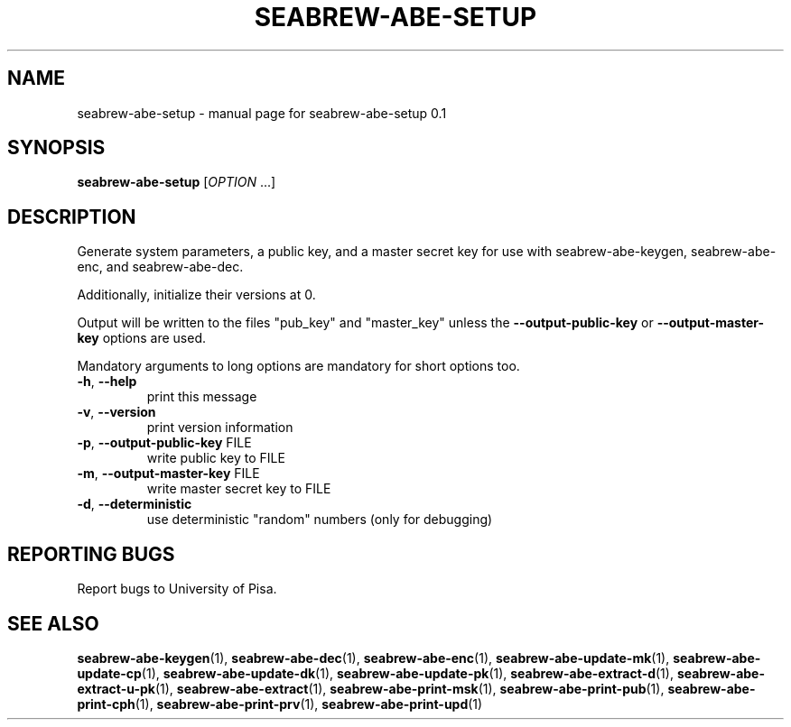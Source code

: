 .\" DO NOT MODIFY THIS FILE!  It was generated by help2man 1.38.2.
.TH SEABREW-ABE-SETUP "1" "January 2021" "SRI International" "User Commands"
.SH NAME
seabrew-abe-setup \- manual page for seabrew-abe-setup 0.1
.SH SYNOPSIS
.B seabrew-abe-setup
[\fIOPTION \fR...]
.SH DESCRIPTION
Generate system parameters, a public key, and a master secret key
for use with seabrew-abe\-keygen, seabrew-abe\-enc, and seabrew-abe\-dec.
.PP
Additionally, initialize their versions at 0.
.PP
Output will be written to the files "pub_key" and "master_key"
unless the \fB\-\-output\-public\-key\fR or \fB\-\-output\-master\-key\fR options are
used.
.PP
Mandatory arguments to long options are mandatory for short options too.
.TP
\fB\-h\fR, \fB\-\-help\fR
print this message
.TP
\fB\-v\fR, \fB\-\-version\fR
print version information
.TP
\fB\-p\fR, \fB\-\-output\-public\-key\fR FILE
write public key to FILE
.TP
\fB\-m\fR, \fB\-\-output\-master\-key\fR FILE
write master secret key to FILE
.TP
\fB\-d\fR, \fB\-\-deterministic\fR
use deterministic "random" numbers
(only for debugging)
.SH "REPORTING BUGS"
Report bugs to University of Pisa.
.SH "SEE ALSO"
.BR seabrew-abe-keygen (1),
.BR seabrew-abe-dec (1),
.BR seabrew-abe-enc (1),
.BR seabrew-abe-update-mk (1),
.BR seabrew-abe-update-cp (1),
.BR seabrew-abe-update-dk (1),
.BR seabrew-abe-update-pk (1),
.BR seabrew-abe-extract-d (1),
.BR seabrew-abe-extract-u-pk (1),
.BR seabrew-abe-extract (1),
.BR seabrew-abe-print-msk (1),
.BR seabrew-abe-print-pub (1),
.BR seabrew-abe-print-cph (1),
.BR seabrew-abe-print-prv (1),
.BR seabrew-abe-print-upd (1)
